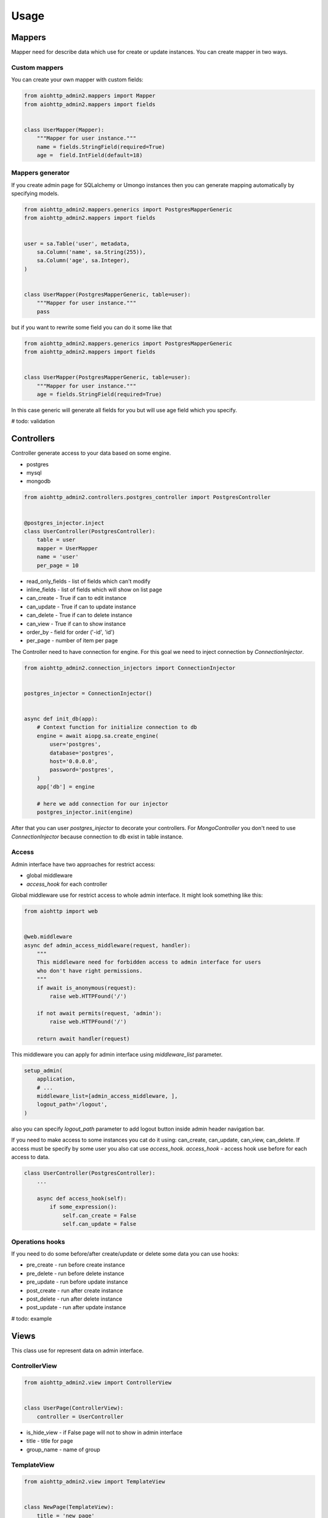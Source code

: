 Usage
=====

Mappers
-------

Mapper need for describe data which use for create or update instances. You can create mapper in two ways.

Custom mappers
..............

You can create your own mapper with custom fields:

.. code-block:: python

    from aiohttp_admin2.mappers import Mapper
    from aiohttp_admin2.mappers import fields


    class UserMapper(Mapper):
        """Mapper for user instance."""
        name = fields.StringField(required=True)
        age =  field.IntField(default=18)

Mappers generator
.................

If you create admin page for SQLalchemy or Umongo instances then you can
generate mapping automatically by specifying models.

.. code-block:: python

    from aiohttp_admin2.mappers.generics import PostgresMapperGeneric
    from aiohttp_admin2.mappers import fields


    user = sa.Table('user', metadata,
        sa.Column('name', sa.String(255)),
        sa.Column('age', sa.Integer),
    )


    class UserMapper(PostgresMapperGeneric, table=user):
        """Mapper for user instance."""
        pass

but if you want to rewrite some field you can do it some like that

.. code-block:: python

    from aiohttp_admin2.mappers.generics import PostgresMapperGeneric
    from aiohttp_admin2.mappers import fields


    class UserMapper(PostgresMapperGeneric, table=user):
        """Mapper for user instance."""
        age = fields.StringField(required=True)

In this case generic will generate all fields for you but will use age field
which you specify.

# todo: validation

Controllers
-----------

Controller generate access to your data based on some engine.

- postgres
- mysql
- mongodb

.. code-block:: python

    from aiohttp_admin2.controllers.postgres_controller import PostgresController


    @postgres_injector.inject
    class UserController(PostgresController):
        table = user
        mapper = UserMapper
        name = 'user'
        per_page = 10

- read_only_fields - list of fields which can't modify
- inline_fields - list of fields which will show on list page
- can_create - True if can to edit instance
- can_update - True if can to update instance
- can_delete - True if can to delete instance
- can_view - True if can to show instance
- order_by - field for order ('-id', 'id')
- per_page - number of item per page


The Controller need to have connection for engine. For this goal we need to
inject connection by `ConnectionInjector`.

.. code-block:: python

    from aiohttp_admin2.connection_injectors import ConnectionInjector


    postgres_injector = ConnectionInjector()


    async def init_db(app):
        # Context function for initialize connection to db
        engine = await aiopg.sa.create_engine(
            user='postgres',
            database='postgres',
            host='0.0.0.0',
            password='postgres',
        )
        app['db'] = engine

        # here we add connection for our injector
        postgres_injector.init(engine)

After that you can user `postgres_injector` to decorate your controllers. For
`MongoController` you don't need to use `ConnectionInjector` because connection
to db exist in table instance.

Access
......

Admin interface have two approaches for restrict access:

- global middleware
- `access_hook` for each controller

Global middleware use for restrict access to whole admin interface. It might
look something like this:

.. code-block:: python

    from aiohttp import web


    @web.middleware
    async def admin_access_middleware(request, handler):
        """
        This middleware need for forbidden access to admin interface for users
        who don't have right permissions.
        """
        if await is_anonymous(request):
            raise web.HTTPFound('/')

        if not await permits(request, 'admin'):
            raise web.HTTPFound('/')

        return await handler(request)

This middleware you can apply for admin interface using `middleware_list`
parameter.

.. code-block:: python

    setup_admin(
        application,
        # ...
        middleware_list=[admin_access_middleware, ],
        logout_path='/logout',
    )

also you can specify `logout_path` parameter to add logout button inside admin
header navigation bar.




If you need to make access to some instances you cat do it using: can_create,
can_update, can_view, can_delete.
If access must be specify by some user you also cat use `access_hook`.
`access_hook` - access hook use before for each access to data.

.. code-block:: python

    class UserController(PostgresController):
        ...

        async def access_hook(self):
            if some_expression():
                self.can_create = False
                self.can_update = False

Operations hooks
................

If you need to do some before/after create/update or delete some data you can
use hooks:

- pre_create - run before create instance
- pre_delete - run before delete instance
- pre_update - run before update instance
- post_create - run after create instance
- post_delete - run after delete instance
- post_update - run after update instance

# todo: example

Views
-----

This class use for represent data on admin interface.

ControllerView
..............

.. code-block:: python

    from aiohttp_admin2.view import ControllerView


    class UserPage(ControllerView):
        controller = UserController


- is_hide_view - if False page will not to show in admin interface
- title - title for page
- group_name - name of group


TemplateView
............

.. code-block:: python

    from aiohttp_admin2.view import TemplateView


    class NewPage(TemplateView):
        title = 'new page'

- template_name - path to template for current page


Templates
---------

For generate pages `aiohttp_admin` use `jinja2`.

If you setup `aiohttp_jinja2` with not default `jinja_app_key`  argument then
you should initialize admin interface with your `jinja_app_key` argument.

.. code-block:: python

    aiohttp_admin.setup_admin(app, jinja_app_key='my_jinja_value')

Overriding jinja templates
..........................

You can rewrite native templates for `aiohttp_admin`. For that you should
create `aiohttp_admin` directory into templates's directory for the `jinja2`
and create your template with name of template witch you want to rewrite.

The full list of templates you can see below:

- aiohttp_admin/base.html - base layout
- aiohttp_admin/create.html - content for create page
- aiohttp_admin/delete.html - content for confirm delete page
- aiohttp_admin/detail.html - content for view detail page
- aiohttp_admin/detail_edit.html - content for edit page
- aiohttp_admin/form.html - main form for create and update
- aiohttp_admin/header.html - header for base layout
- aiohttp_admin/list.html - content for list page
- aiohttp_admin/list_action_buttons.html - list actions for list page
- aiohttp_admin/nav_aside.html - aside with pages
- aiohttp_admin/pagination.html - pagination block
- aiohttp_admin/template_view.html - content template for custom page


Overriding view templates
.........................

You also can specify template for some special `ControllerView`.


.. code-block:: python

    class UserPage(ControllerView):
        controller = UserController

        template_list_name = 'aiohttp_admin/list.html'
        template_detail_name = 'aiohttp_admin/detail.html'
        template_detail_edit_name = 'aiohttp_admin/detail_edit.html'
        template_detail_create_name = 'aiohttp_admin/create.html'
        template_delete_name = 'aiohttp_admin/delete.html'


Resources
---------
